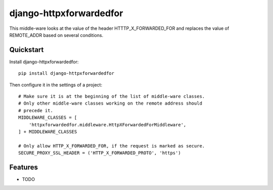 =============================
django-httpxforwardedfor
=============================

.. image:: https://badge.fury.io/py/django-httpxforwardedfor.png
    :target: https://badge.fury.io/py/django-httpxforwardedfor

.. image:: https://travis-ci.org/bis-team/django-httpxforwardedfor.png?branch=master
    :target: https://travis-ci.org/bis-team/django-httpxforwardedfor

.. image:: https://coveralls.io/repos/bis-team/django-httpxforwardedfor/badge.png?branch=master
    :target: https://coveralls.io/r/bis-team/django-httpxforwardedfor?branch=master

This middle-ware looks at the value of the header HTTTP_X_FORWARDED_FOR and
replaces the value of REMOTE_ADDR based on several conditions.

Quickstart
----------

Install django-httpxforwardedfor::

    pip install django-httpxforwardedfor

Then configure it in the settings of a project::

    # Make sure it is at the beginning of the list of middle-ware classes.
    # Only other middle-ware classes working on the remote address should
    # precede it.
    MIDDLEWARE_CLASSES = [
        'httpxforwardedfor.middleware.HttpXForwardedForMiddleware',
    ] + MIDDLEWARE_CLASSES

    # Only allow HTTP_X_FORWARDED_FOR, if the request is marked as secure.
    SECURE_PROXY_SSL_HEADER = ('HTTP_X_FORWARDED_PROTO', 'https')

Features
--------

* TODO
